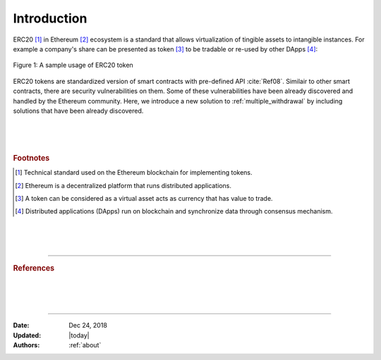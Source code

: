 .. _erc20_intro

############
Introduction
############

ERC20 [#]_ in Ethereum [#]_ ecosystem is a standard that allows virtualization of tingible assets to intangible instances. For example a company's share can be presented as token [#]_ to be tradable or re-used by other DApps [#]_:

.. figure:: images/erc20_intro_01.png
    :scale: 60%
    :figclass: align-center
    
    Figure 1: A sample usage of ERC20 token

ERC20 tokens are standardized version of smart contracts with pre-defined API :cite:`Ref08`. Similair to other smart contracts, there are security vulnerabilities on them. Some of these vulnerabilities have been already discovered and handled by the Ethereum community. Here, we introduce a new solution to :ref:`multiple_withdrawal` by including solutions that have been already discovered.

|
|
|

.. rubric:: Footnotes
.. [#] Technical standard used on the Ethereum blockchain for implementing tokens.
.. [#] Ethereum is a decentralized platform that runs distributed applications.
.. [#] A token can be considered as a virtual asset acts as currency that has value to trade.
.. [#] Distributed applications (DApps) run on blockchain and synchronize data through consensus mechanism.

|
|
|

----

.. rubric:: References
.. bibliography:: references.bib
    :style: plain

|
|
|

----

:Date:    Dec 24, 2018
:Updated: |today|
:Authors: :ref:`about`

